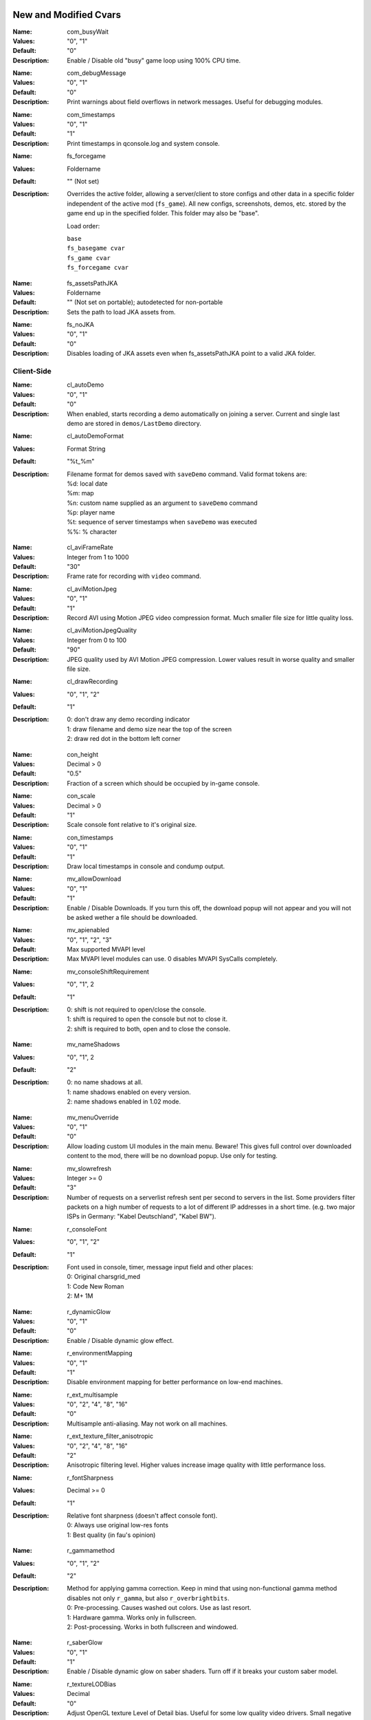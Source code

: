 .. Keep this file in sync with wiki entries

======================
New and Modified Cvars
======================

:Name: com_busyWait
:Values: "0", "1"
:Default: "0"
:Description:
   Enable / Disable old "busy" game loop using 100% CPU time.

..

:Name: com_debugMessage
:Values: "0", "1"
:Default: "0"
:Description:
   Print warnings about field overflows in network messages. Useful
   for debugging modules.

..

:Name: com_timestamps
:Values: "0", "1"
:Default: "1"
:Description:
   Print timestamps in qconsole.log and system console.

..

:Name: fs_forcegame
:Values: Foldername
:Default: "" (Not set)
:Description:
   Overrides the active folder, allowing a server/client to store configs and
   other data in a specific folder independent of the active mod (``fs_game``).
   All new configs, screenshots, demos, etc. stored by the game end up in the
   specified folder. This folder may also be "base".

   Load order:

   | ``base``
   | ``fs_basegame cvar``
   | ``fs_game cvar``
   | ``fs_forcegame cvar``

..

:Name: fs_assetsPathJKA
:Values: Foldername
:Default: "" (Not set on portable); autodetected for non-portable
:Description:
   Sets the path to load JKA assets from.

..

:Name: fs_noJKA
:Values: "0", "1"
:Default: "0"
:Description:
   Disables loading of JKA assets even when fs_assetsPathJKA point to a valid
   JKA folder.

-----------
Client-Side
-----------

:Name: cl_autoDemo
:Values: "0", "1"
:Default: "0"
:Description:
   When enabled, starts recording a demo automatically on joining a
   server. Current and single last demo are stored
   in ``demos/LastDemo`` directory.

..

:Name: cl_autoDemoFormat
:Values: Format String
:Default: "%t_%m"
:Description:
   Filename format for demos saved with ``saveDemo`` command. Valid
   format tokens are:

   | %d: local date
   | %m: map
   | %n: custom name supplied as an argument to ``saveDemo`` command
   | %p: player name
   | %t: sequence of server timestamps when ``saveDemo`` was executed
   | %%: % character

..

:Name: cl_aviFrameRate
:Values: Integer from 1 to 1000
:Default: "30"
:Description:
   Frame rate for recording with ``video`` command.

..

:Name: cl_aviMotionJpeg
:Values: "0", "1"
:Default: "1"
:Description:
   Record AVI using Motion JPEG video compression format. Much smaller
   file size for little quality loss.

..

:Name: cl_aviMotionJpegQuality
:Values: Integer from 0 to 100
:Default: "90"
:Description:
   JPEG quality used by AVI Motion JPEG compression. Lower values result
   in worse quality and smaller file size.

..

:Name: cl_drawRecording
:Values: "0", "1", "2"
:Default: "1"
:Description:
   | 0: don't draw any demo recording indicator
   | 1: draw filename and demo size near the top of the screen
   | 2: draw red dot in the bottom left corner

..

:Name: con_height
:Values: Decimal > 0
:Default: "0.5"
:Description:
   Fraction of a screen which should be occupied by in-game console.

..

:Name: con_scale
:Values: Decimal > 0
:Default: "1"
:Description:
   Scale console font relative to it's original size.

..

:Name: con_timestamps
:Values: "0", "1"
:Default: "1"
:Description:
   Draw local timestamps in console and condump output.

..

:Name: mv_allowDownload
:Values: "0", "1"
:Default: "1"
:Description:
   Enable / Disable Downloads. If you turn this off, the download
   popup will not appear and you will not be asked wether a file
   should be downloaded.

..

:Name: mv_apienabled
:Values: "0", "1", "2", "3"
:Default: Max supported MVAPI level
:Description:
   Max MVAPI level modules can use. 0 disables MVAPI SysCalls
   completely.

..

:Name: mv_consoleShiftRequirement
:Values: "0", "1", 2
:Default: "1"
:Description:
   | 0: shift is not required to open/close the console.
   | 1: shift is required to open the console but not to close it.
   | 2: shift is required to both, open and to close the console.

..

:Name: mv_nameShadows
:Values: "0", "1", 2
:Default: "2"
:Description:
   | 0: no name shadows at all.
   | 1: name shadows enabled on every version.
   | 2: name shadows enabled in 1.02 mode.

..

:Name: mv_menuOverride
:Values: "0", "1"
:Default: "0"
:Description:
   Allow loading custom UI modules in the main menu. Beware! This
   gives full control over downloaded content to the mod, there will
   be no download popup. Use only for testing.

..

:Name: mv_slowrefresh
:Values: Integer >= 0
:Default: "3"
:Description:
   Number of requests on a serverlist refresh sent per second to
   servers in the list. Some providers filter packets on a high number
   of requests to a lot of different IP addresses in a short
   time. (e.g. two major ISPs in Germany: "Kabel Deutschland", "Kabel
   BW").

..

:Name: r_consoleFont
:Values: "0", "1", "2"
:Default: "1"
:Description:
   Font used in console, timer, message input field and other places:

   | 0: Original charsgrid_med
   | 1: Code New Roman
   | 2: M+ 1M

..

:Name: r_dynamicGlow
:Values: "0", "1"
:Default: "0"
:Description:
   Enable / Disable dynamic glow effect.

..

:Name: r_environmentMapping
:Values: "0", "1"
:Default: "1"
:Description:
   Disable environment mapping for better performance on low-end
   machines.

..

:Name: r_ext_multisample
:Values: "0", "2", "4", "8", "16"
:Default: "0"
:Description:
   Multisample anti-aliasing. May not work on all machines.

..

:Name: r_ext_texture_filter_anisotropic
:Values: "0", "2", "4", "8", "16"
:Default: "2"
:Description:
   Anisotropic filtering level. Higher values increase image quality
   with little performance loss.

..

:Name: r_fontSharpness
:Values: Decimal >= 0
:Default: "1"
:Description:
   Relative font sharpness (doesn't affect console font).

   | 0: Always use original low-res fonts
   | 1: Best quality (in fau's opinion)

..

:Name: r_gammamethod
:Values: "0", "1", "2"
:Default: "2"
:Description:
   Method for applying gamma correction. Keep in mind that using
   non-functional gamma method disables not only ``r_gamma``, but also
   ``r_overbrightbits``.

   | 0: Pre-processing. Causes washed out colors. Use as last resort.
   | 1: Hardware gamma. Works only in fullscreen.
   | 2: Post-processing. Works in both fullscreen and windowed.

..

:Name: r_saberGlow
:Values: "0", "1"
:Default: "1"
:Description:
   Enable / Disable dynamic glow on saber shaders. Turn off
   if it breaks your custom saber model.

..

:Name: r_textureLODBias
:Values: Decimal
:Default: "0"
:Description:
   Adjust OpenGL texture Level of Detail bias. Useful for some low
   quality video drivers. Small negative values (eg "-0.2") can help
   with distant textures appearing blurry.

..

:Name: s_muteWhenMinimized
:Values: "0", "1"
:Default: "1"
:Description:
   Mute all sounds when client window is minimized.

..

:Name: s_muteWhenUnfocused
:Values: "0", "1"
:Default: "1"
:Description:
   Mute all sounds when client window is unfocused.

..

:Name: r_printMissingModels
:Values: "0", "1"
:Default: "1"
:Description:
   Print a warning when a model fails to load.

..

:Name: con_opacity
:Values: 1 >= Decimal >= 0
:Description:
   Opacity of the in-game console.

..

:Name: con_skipNotifyKeyword
:Values: String
:Default: "" (Not set)
:Description:
   Keyword used by modules to print messags into the console that
   should not appear as notifications. JKA uses the builtin keyword
   ``[skipnotify]`` and some mods seem to have adopted this. To increase
   compatibility with those mods this cvar can be used.

-----------
Server-Side
-----------

:Name: mv_apiConnectionless
:Valid: "0", "1"
:Default: "1"
:Description:
   Controls if game module may use MVAPI 1 to receive and send
   connectionless packets with arbitrary source and destination. When
   disabled SysCalls always return qtrue as if error occured.

..

:Name: mv_serverversion
:Valid: "auto", "1.04", "1.03", "1.02"
:Default: "1.04"
:Description:
   Decides which gameversion the server will run on. "auto" will host
   a 1.04 server if assets5.pk3 is found, 1.03 if assets2.pk3
   is available and if only assets0.pk3 and assets1.pk3 can be found
   it will host a 1.02 server. *Make sure you have only mods
   compatible with the hosted gameversion in your base/mod directory.
   The dedicated server expects you to know what you are doing.*

..

:Name: mv_httpdownloads
:Valid: "0", "1"
:Default: "0"
:Description:
   Switches http downloads on and off.

..

:Name: mv_httpserverport
:Valid: 0-65535 (TCP Port), Any URL (http://...)
:Default: "0"
:Description:
   If a number is provided it decides on which TCP port the builtin
   HTTP-Server will listen on. If set to zero it will automatically
   choose a port between 18200 and 18215, trying every single one till
   it finds an unused port. Make sure that this port is opened in your
   Firewall / NAT. Since JK2MV 1.1 external HTTP Servers are
   supported. The URL should point to the GameData directory of your
   file server. Note that clients also need at least JK2MV 1.1 in case
   you are using a URL. Older JK2MV versions will not detect the
   availability of HTTP Downloads in this case.

..

:Name: mv_fixnamecrash
:Valid: "0", "1"
:Default: "1"
:Description:
   Blocks the use of chars from the extended ASCII table which can
   cause a crash if used correctly.

..

:Name: mv_fixforcecrash
:Valid: "0", "1"
:Default: "1"
:Description:
   Blocks the use of malformed forceconfig strings which can cause a
   crash if used correctly.

..

:Name: mv_fixgalaking
:Valid: "0", "1"
:Default: "1"
:Description:
   Blocks the use of "galak_mech" as a playermodel on the serverside
   so legacy clients will not crash. Only useful in 1.02 mode.

..

:Name: mv_fixbrokenmodels
:Valid: "0", "1"
:Default: "1"
:Description:
   Blocks the use of "kyle/fpls" and "morgan" as a playermodel. These
   models have invisible parts and thus are some kind of ghosting.
   Only useful in 1.02 mode.

..

:Name: mv_fixturretcrash
:Valid: "0", "1"
:Default: "1"
:Description:
   Removes all blaster missiles from the game before hitting the
   engine limit to prevent players from crashing a server with the
   turret/sentry.

..

:Name: mv_blockchargejump
:Valid: "0", "1"
:Default: "1"
:Description:
   Blocks a hack which can be used to jump higher then normally
   possible.

..

:Name: mv_blockspeedhack
:Valid: "0", "1"
:Default: "1"
:Description:
   Blocks the speedhack which can be used to run faster.

..

:Name: mv_fixsaberstealing
:Valid: "0", "1"
:Default: "1"
:Description:
   Prevents spectators from stealing saber.

..

:Name: mv_fixplayerghosting
:Valid: "0", "1"
:Default: "1"
:Description:
   Prevents "player ghosting" bug, where players can freely walk
   through affected player.

..

:Name: mv_resetServerTime
:Valid: "0", "1", "2"
:Default: "1"
:Description:
   Reset internal server time on map restart. Helps to avoid high
   server time bugs. Breaks queue in duel gametype on basejk. May
   cause issues with other mods.

   | 0: Never (compatible)
   | 1: Always except in Duel gametype
   | 2: Always

..

:Name: sv_autoWhitelist
:Values: "0", "1"
:Default: "1"
:Description:
   Automatically add IPs of players to a whitelist. Whitelisted IPs
   are can still access the server while it's under a DOS attack and
   they are stored in ipwhitelist.dat file. Collecting IP addresses
   without consent may be against European Union's General Data
   Protection Regulation.

..

:Name: sv_enforceSnaps
:Values: "0", "1"
:Default: "0"
:Description:
   Ignore the client preference for "snaps" and try to send a snapshot per
   server frame (sv_fps) if sv_maxSnaps and the client rate permit it.

..

:Name: sv_floodProtect
:Values: Integer >= 0
:Default: "3"
:Description:
   | 0: Disable flood protection.
   | 1: Original flood protection - 1 client command per second.
   | 2+: Relaxed flood protection - Allow sv_floodProtect commands
   at once (burst), after this 1 command per second (rate).

..

:Name: sv_hibernateTime
:Values: Integer >= 0
:Default: "0"
:Description:
   Switches the server to a hibernation mode in which it
   uses less CPU power when no player is connected.
   The value is the time in milliseconds after which it automatically
   switches to the said state when the last player disconnected from the server.
   The value zero disables hibernation mode.

..

:Name: sv_hibernateFps
:Values: Integer >= 1
:Default: "5"
:Description:
   The fps to use while the server is in hibernation mode.

..

:Name: sv_maxOOBRate
:Valid: 1-1000
:Default: "20"
:Description:
   Max out-of-bound requests handled per second. Increasing rate
   improves server responsiveness at the cost of higher CPU usage.

..

:Name: sv_maxRate
:Valid: "0", Integer >= 1000
:Default: "90000"
:Description:
   Maximum rate for each client. The client rate limits the maximum amount of
   snapshots sent to a client.

..

:Name: sv_maxSnaps
:Valid: Integer > 0
:Default: "30"
:Description:
   Maximum amount of snapshots each client should receive. This can also be
   limited by the client rate.

..

:Name: sv_minRate
:Valid: Integer >= 1000
:Default: "1000"
:Description:
   Minimum rate for each client. The client rate limits the maximum amount of
   snapshots sent to a client.

..

:Name: sv_minSnaps
:Valid: Integer > 0
:Default: "1"
:Description:
   Minimum amount of snapshots each client should receive. This can also be
   limited by the client rate.

..

:Name: sv_pingFix
:Values: "0", "1"
:Default: "1"
:Description:
   Enable more accurate and bug-free ping calculation.

..

:Name: sv_dynamicSnapshots
:Values: "0", "1"
:Default: "1"
:Description:
   Try to send partial snapshots if a snapshot message would otherwise overflow.
   This should help to avoid clients from dropping due to
   ``CL_ParseServerMessage: read past end of server message`` when maps or mods
   cause a lot of commands to be sent to a client in a short interval on a busy
   server.

==================
Undocumented Cvars
==================

* com_maxfpsMinimized
* com_maxfpsUnfocused
* in_nograb
* mv_coloredTextShadows
* net_dropsim (dev cvar)
* net_enabled
* r_allowsoftwaregl
* r_convertModelBones
* r_loadSkinsJKA
* r_noborder
* r_centerWindow
* s_sdlBits
* s_sdlSpeed
* s_sdlChannels
* s_sdlDevSamps
* s_sdlMixSamps

=============
Other Changes
=============

* cl_avidemo replaced by cl_aviFrameRate
* cl_conspeed renamed to con_speed
